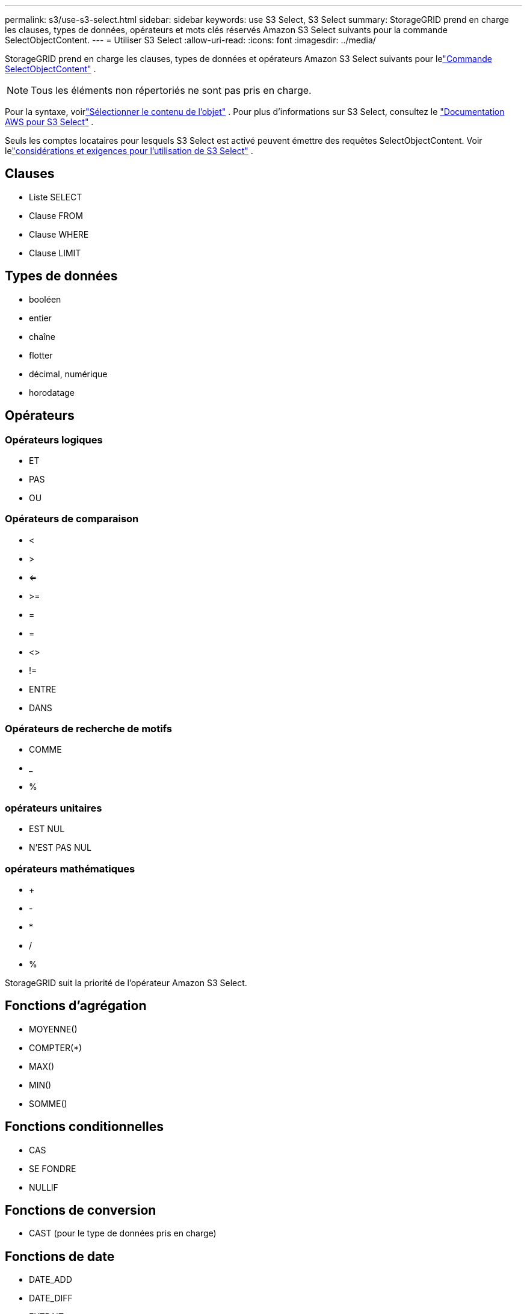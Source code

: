 ---
permalink: s3/use-s3-select.html 
sidebar: sidebar 
keywords: use S3 Select, S3 Select 
summary: StorageGRID prend en charge les clauses, types de données, opérateurs et mots clés réservés Amazon S3 Select suivants pour la commande SelectObjectContent. 
---
= Utiliser S3 Select
:allow-uri-read: 
:icons: font
:imagesdir: ../media/


[role="lead"]
StorageGRID prend en charge les clauses, types de données et opérateurs Amazon S3 Select suivants pour lelink:select-object-content.html["Commande SelectObjectContent"] .


NOTE: Tous les éléments non répertoriés ne sont pas pris en charge.

Pour la syntaxe, voirlink:select-object-content.html["Sélectionner le contenu de l'objet"] .  Pour plus d'informations sur S3 Select, consultez le https://docs.aws.amazon.com/AmazonS3/latest/userguide/selecting-content-from-objects.html["Documentation AWS pour S3 Select"^] .

Seuls les comptes locataires pour lesquels S3 Select est activé peuvent émettre des requêtes SelectObjectContent. Voir lelink:../admin/manage-s3-select-for-tenant-accounts.html["considérations et exigences pour l'utilisation de S3 Select"] .



== Clauses

* Liste SELECT
* Clause FROM
* Clause WHERE
* Clause LIMIT




== Types de données

* booléen
* entier
* chaîne
* flotter
* décimal, numérique
* horodatage




== Opérateurs



=== Opérateurs logiques

* ET
* PAS
* OU




=== Opérateurs de comparaison

* <
* >
* <=
* >=
* =
* =
* <>
* !=
* ENTRE
* DANS




=== Opérateurs de recherche de motifs

* COMME
* _
* %




=== opérateurs unitaires

* EST NUL
* N'EST PAS NUL




=== opérateurs mathématiques

* +
* -
* *
* /
* %


StorageGRID suit la priorité de l'opérateur Amazon S3 Select.



== Fonctions d'agrégation

* MOYENNE()
* COMPTER(*)
* MAX()
* MIN()
* SOMME()




== Fonctions conditionnelles

* CAS
* SE FONDRE
* NULLIF




== Fonctions de conversion

* CAST (pour le type de données pris en charge)




== Fonctions de date

* DATE_ADD
* DATE_DIFF
* EXTRAIT
* TO_STRING
* À_HORODATAGE
* UTCNOW




== Fonctions de chaîne

* LONGUEUR_CARACTÈRE, LONGUEUR_CARACTÈRE
* INFÉRIEUR
* SOUS-CHAÎNE
* GARNITURE
* SUPÉRIEUR

